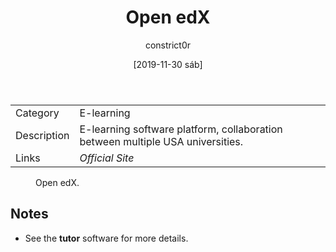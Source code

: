 #+title: Open edX
#+author: constrict0r
#+date: [2019-11-30 sáb]

| Category    | E-learning                                                                     |
| Description | E-learning software platform, collaboration between multiple USA universities. |
| Links       | [[open.edx.org][Official Site]]                                                |

#+CAPTION: Open edX.
#+NAME:   fig:Open edX Main GUI.
[[./img/open-edx.png]]

** Notes

   - See the **tutor** software for more details.
